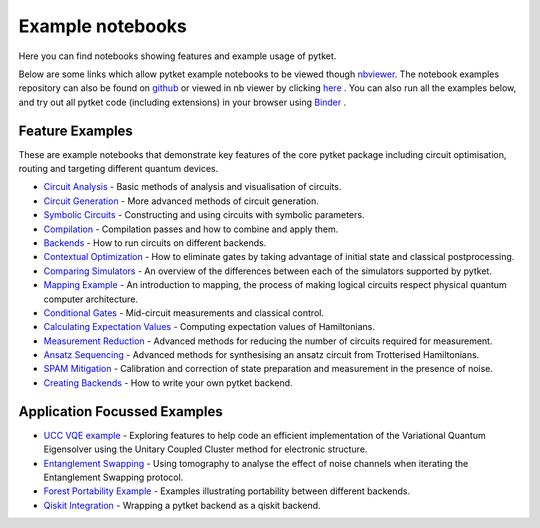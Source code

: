 Example notebooks
=================

Here you can find notebooks showing features and example usage of pytket.

Below are some links which allow pytket example notebooks to be viewed though `nbviewer <https://nbviewer.org/>`_. The notebook examples repository can also be found on `github <https://github.com/CQCL/pytket/tree/main/examples>`_ or viewed in nb viewer by clicking `here <https://nbviewer.org/github/CQCL/pytket/tree/main/examples/>`_ .
You can also run all the examples below, and try out all pytket code (including extensions) in your browser using `Binder <https://mybinder.org/v2/gh/CQCL/pytket/main?filepath=examples>`_ .

Feature Examples
----------------

These are example notebooks that demonstrate key features of the core pytket package including circuit optimisation, routing and targeting different quantum devices.

* `Circuit Analysis <https://nbviewer.org/github/CQCL/pytket/blob/main/examples/circuit_analysis_example.ipynb>`_ - Basic methods of analysis and visualisation of circuits.

* `Circuit Generation <https://nbviewer.org/github/CQCL/pytket/blob/main/examples/circuit_generation_example.ipynb>`_ - More advanced methods of circuit generation.

* `Symbolic Circuits <https://nbviewer.org/github/CQCL/pytket/blob/main/examples/symbolics_example.ipynb>`_ - Constructing and using circuits with symbolic parameters.

* `Compilation <https://nbviewer.org/github/CQCL/pytket/blob/main/examples/compilation_example.ipynb>`_ - Compilation passes and how to combine and apply them.

* `Backends <https://nbviewer.org/github/CQCL/pytket/blob/main/examples/backends_example.ipynb>`_ - How to run circuits on different backends.

* `Contextual Optimization <https://nbviewer.org/github/CQCL/pytket/blob/main/examples/contextual_optimization.ipynb>`_ - How to eliminate gates by taking advantage of initial state and classical postprocessing.

* `Comparing Simulators <https://nbviewer.org/github/CQCL/pytket/blob/main/examples/comparing_simulators.ipynb>`_ - An overview of the differences between each of the simulators supported by pytket.

* `Mapping Example <https://nbviewer.org/github/CQCL/pytket/blob/main/examples/mapping_example.ipynb>`_ - An introduction to mapping, the process of making logical circuits respect physical quantum computer architecture.

* `Conditional Gates <https://nbviewer.org/github/CQCL/pytket/blob/main/examples/conditional_gate_example.ipynb>`_ - Mid-circuit measurements and classical control.

* `Calculating Expectation Values <https://nbviewer.org/github/CQCL/pytket/blob/main/examples/expectation_value_example.ipynb>`_ - Computing expectation values of Hamiltonians.

* `Measurement Reduction <https://nbviewer.org/github/CQCL/pytket/blob/main/examples/measurement_reduction_example.ipynb>`_ - Advanced methods for reducing the number of circuits required for measurement.

* `Ansatz Sequencing <https://nbviewer.org/github/CQCL/pytket/blob/main/examples/ansatz_sequence_example.ipynb>`_ - Advanced methods for synthesising an ansatz circuit from Trotterised Hamiltonians.

* `SPAM Mitigation <https://nbviewer.org/github/CQCL/pytket/blob/main/examples/spam_example.ipynb>`_ - Calibration and correction of state preparation and measurement in the presence of noise.

* `Creating Backends <https://nbviewer.org/github/CQCL/pytket/blob/main/examples/creating_backends.ipynb>`_ - How to write your own pytket backend. 

Application Focussed Examples
-----------------------------

* `UCC VQE example <https://nbviewer.org/github/CQCL/pytket/blob/main/examples/ucc_vqe.ipynb>`_ - Exploring features to help code an efficient implementation of the Variational Quantum Eigensolver using the Unitary Coupled Cluster method for electronic structure.

* `Entanglement Swapping <https://nbviewer.org/github/CQCL/pytket/blob/main/examples/entanglement_swapping.ipynb>`_ - Using tomography to analyse the effect of noise channels when iterating the Entanglement Swapping protocol.

* `Forest Portability Example <https://nbviewer.org/github/CQCL/pytket/blob/main/examples/Forest_portability_example.ipynb>`_ - Examples illustrating portability between different backends.

* `Qiskit Integration <https://nbviewer.org/github/CQCL/pytket/blob/main/examples/qiskit_integration.ipynb>`_ - Wrapping a pytket backend as a qiskit backend.
